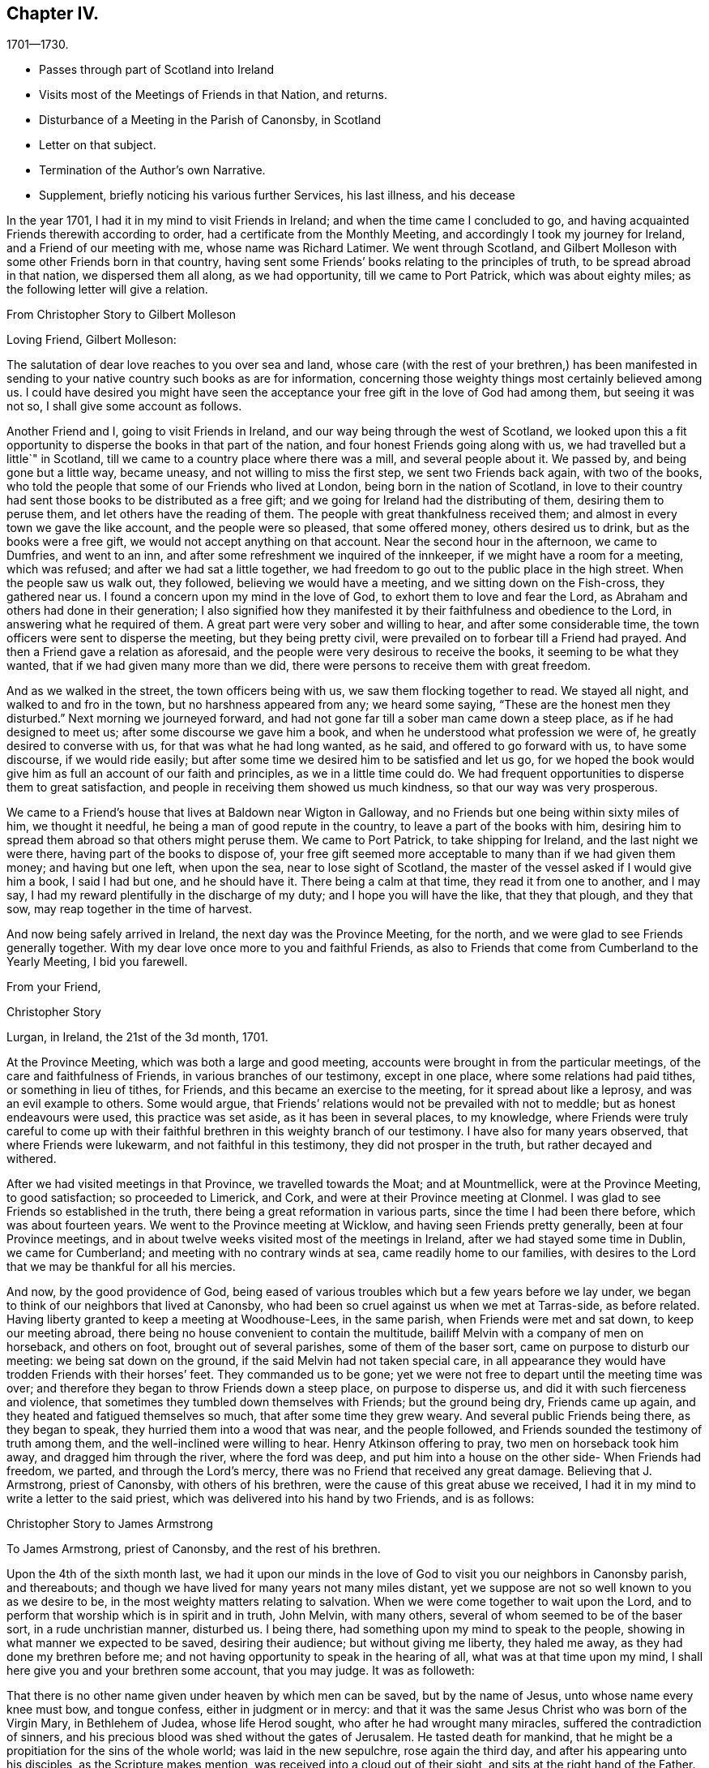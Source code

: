 == Chapter IV.

[.chapter-subtitle--blurb]
1701--1730.

[.chapter-synopsis]
* Passes through part of Scotland into Ireland
* Visits most of the Meetings of Friends in that Nation, and returns.
* Disturbance of a Meeting in the Parish of Canonsby, in Scotland
* Letter on that subject.
* Termination of the Author`'s own Narrative.
* Supplement, briefly noticing his various further Services, his last illness, and his decease

In the year 1701, I had it in my mind to visit Friends in Ireland;
and when the time came I concluded to go,
and having acquainted Friends therewith according to order,
had a certificate from the Monthly Meeting,
and accordingly I took my journey for Ireland, and a Friend of our meeting with me,
whose name was Richard Latimer.
We went through Scotland,
and Gilbert Molleson with some other Friends born in that country,
having sent some Friends`' books relating to the principles of truth,
to be spread abroad in that nation, we dispersed them all along, as we had opportunity,
till we came to Port Patrick, which was about eighty miles;
as the following letter will give a relation.

[.embedded-content-document.letter]
--

[.letter-heading]
From Christopher Story to Gilbert Molleson

[.salutation]
Loving Friend, Gilbert Molleson:

The salutation of dear love reaches to you over sea and land,
whose care (with the rest of your brethren,) has been manifested
in sending to your native country such books as are for information,
concerning those weighty things most certainly believed among us.
I could have desired you might have seen the acceptance
your free gift in the love of God had among them,
but seeing it was not so, I shall give some account as follows.

Another Friend and I, going to visit Friends in Ireland,
and our way being through the west of Scotland,
we looked upon this a fit opportunity to disperse the books in that part of the nation,
and four honest Friends going along with us, we had travelled but a little`" in Scotland,
till we came to a country place where there was a mill, and several people about it.
We passed by, and being gone but a little way, became uneasy,
and not willing to miss the first step, we sent two Friends back again,
with two of the books, who told the people that some of our Friends who lived at London,
being born in the nation of Scotland,
in love to their country had sent those books to be distributed as a free gift;
and we going for Ireland had the distributing of them, desiring them to peruse them,
and let others have the reading of them.
The people with great thankfulness received them;
and almost in every town we gave the like account, and the people were so pleased,
that some offered money, others desired us to drink, but as the books were a free gift,
we would not accept anything on that account.
Near the second hour in the afternoon, we came to Dumfries, and went to an inn,
and after some refreshment we inquired of the innkeeper,
if we might have a room for a meeting, which was refused;
and after we had sat a little together,
we had freedom to go out to the public place in the high street.
When the people saw us walk out, they followed, believing we would have a meeting,
and we sitting down on the Fish-cross, they gathered near us.
I found a concern upon my mind in the love of God,
to exhort them to love and fear the Lord,
as Abraham and others had done in their generation;
I also signified how they manifested it by their faithfulness and obedience to the Lord,
in answering what he required of them.
A great part were very sober and willing to hear, and after some considerable time,
the town officers were sent to disperse the meeting, but they being pretty civil,
were prevailed on to forbear till a Friend had prayed.
And then a Friend gave a relation as aforesaid,
and the people were very desirous to receive the books,
it seeming to be what they wanted, that if we had given many more than we did,
there were persons to receive them with great freedom.

And as we walked in the street, the town officers being with us,
we saw them flocking together to read.
We stayed all night, and walked to and fro in the town,
but no harshness appeared from any; we heard some saying,
"`These are the honest men they disturbed.`"
Next morning we journeyed forward,
and had not gone far till a sober man came down a steep place,
as if he had designed to meet us; after some discourse we gave him a book,
and when he understood what profession we were of,
he greatly desired to converse with us, for that was what he had long wanted, as he said,
and offered to go forward with us, to have some discourse, if we would ride easily;
but after some time we desired him to be satisfied and let us go,
for we hoped the book would give him as full an account of our faith and principles,
as we in a little time could do.
We had frequent opportunities to disperse them to great satisfaction,
and people in receiving them showed us much kindness,
so that our way was very prosperous.

We came to a Friend`'s house that lives at Baldown near Wigton in Galloway,
and no Friends but one being within sixty miles of him, we thought it needful,
he being a man of good repute in the country, to leave a part of the books with him,
desiring him to spread them abroad so that others might peruse them.
We came to Port Patrick, to take shipping for Ireland, and the last night we were there,
having part of the books to dispose of,
your free gift seemed more acceptable to many than if we had given them money;
and having but one left, when upon the sea, near to lose sight of Scotland,
the master of the vessel asked if I would give him a book, I said I had but one,
and he should have it.
There being a calm at that time, they read it from one to another, and I may say,
I had my reward plentifully in the discharge of my duty;
and I hope you will have the like, that they that plough, and they that sow,
may reap together in the time of harvest.

And now being safely arrived in Ireland, the next day was the Province Meeting,
for the north, and we were glad to see Friends generally together.
With my dear love once more to you and faithful Friends,
as also to Friends that come from Cumberland to the Yearly Meeting, I bid you farewell.

[.signed-section-closing]
From your Friend,

[.signed-section-signature]
Christopher Story

[.signed-section-context-close]
Lurgan, in Ireland, the 21st of the 3d month, 1701.

--

At the Province Meeting, which was both a large and good meeting,
accounts were brought in from the particular meetings,
of the care and faithfulness of Friends, in various branches of our testimony,
except in one place, where some relations had paid tithes,
or something in lieu of tithes, for Friends, and this became an exercise to the meeting,
for it spread about like a leprosy, and was an evil example to others.
Some would argue, that Friends`' relations would not be prevailed with not to meddle;
but as honest endeavours were used, this practice was set aside,
as it has been in several places, to my knowledge,
where Friends were truly careful to come up with their faithful
brethren in this weighty branch of our testimony.
I have also for many years observed, that where Friends were lukewarm,
and not faithful in this testimony, they did not prosper in the truth,
but rather decayed and withered.

After we had visited meetings in that Province, we travelled towards the Moat;
and at Mountmellick, were at the Province Meeting, to good satisfaction;
so proceeded to Limerick, and Cork, and were at their Province meeting at Clonmel.
I was glad to see Friends so established in the truth,
there being a great reformation in various parts, since the time I had been there before,
which was about fourteen years.
We went to the Province meeting at Wicklow, and having seen Friends pretty generally,
been at four Province meetings,
and in about twelve weeks visited most of the meetings in Ireland,
after we had stayed some time in Dublin, we came for Cumberland;
and meeting with no contrary winds at sea, came readily home to our families,
with desires to the Lord that we may be thankful for all his mercies.

And now, by the good providence of God,
being eased of various troubles which but a few years before we lay under,
we began to think of our neighbors that lived at Canonsby,
who had been so cruel against us when we met at Tarras-side, as before related.
Having liberty granted to keep a meeting at Woodhouse-Lees, in the same parish,
when Friends were met and sat down, to keep our meeting abroad,
there being no house convenient to contain the multitude,
bailiff Melvin with a company of men on horseback, and others on foot,
brought out of several parishes, some of them of the baser sort,
came on purpose to disturb our meeting: we being sat down on the ground,
if the said Melvin had not taken special care,
in all appearance they would have trodden Friends with their horses`' feet.
They commanded us to be gone;
yet we were not free to depart until the meeting time was over;
and therefore they began to throw Friends down a steep place, on purpose to disperse us,
and did it with such fierceness and violence,
that sometimes they tumbled down themselves with Friends; but the ground being dry,
Friends came up again, and they heated and fatigued themselves so much,
that after some time they grew weary.
And several public Friends being there, as they began to speak,
they hurried them into a wood that was near, and the people followed,
and Friends sounded the testimony of truth among them,
and the well-inclined were willing to hear.
Henry Atkinson offering to pray, two men on horseback took him away,
and dragged him through the river, where the ford was deep,
and put him into a house on the other side- When Friends had freedom, we parted,
and through the Lord`'s mercy, there was no Friend that received any great damage.
Believing that J. Armstrong, priest of Canonsby, with others of his brethren,
were the cause of this great abuse we received,
I had it in my mind to write a letter to the said priest,
which was delivered into his hand by two Friends, and is as follows:

[.embedded-content-document.letter]
--

[.letter-heading]
Christopher Story to James Armstrong

[.salutation]
To James Armstrong, priest of Canonsby, and the rest of his brethren.

Upon the 4th of the sixth month last,
we had it upon our minds in the love of God to visit you our neighbors in Canonsby parish,
and thereabouts; and though we have lived for many years not many miles distant,
yet we suppose are not so well known to you as we desire to be,
in the most weighty matters relating to salvation.
When we were come together to wait upon the Lord,
and to perform that worship which is in spirit and in truth, John Melvin,
with many others, several of whom seemed to be of the baser sort,
in a rude unchristian manner, disturbed us.
I being there, had something upon my mind to speak to the people,
showing in what manner we expected to be saved, desiring their audience;
but without giving me liberty, they haled me away,
as they had done my brethren before me;
and not having opportunity to speak in the hearing of all,
what was at that time upon my mind, I shall here give you and your brethren some account,
that you may judge.
It was as followeth:

That there is no other name given under heaven by which men can be saved,
but by the name of Jesus, unto whose name every knee must bow, and tongue confess,
either in judgment or in mercy:
and that it was the same Jesus Christ who was born of the Virgin Mary,
in Bethlehem of Judea, whose life Herod sought, who after he had wrought many miracles,
suffered the contradiction of sinners,
and his precious blood was shed without the gates of Jerusalem.
He tasted death for mankind,
that he might be a propitiation for the sins of the whole world;
was laid in the new sepulchre, rose again the third day,
and after his appearing unto his disciples, as the Scripture makes mention,
was received into a cloud out of their sight, and sits at the right hand of the Father.
All which testimonies recorded in the Scriptures of truth,
from the time of the Virgin Mary`'s being overshadowed by the Holy Spirit,
and the child Jesus being brought forth in Bethlehem of Judea,
unto that day when the cloud received him out of the disciples`' sight,
all Christians that ever I met with agree in; and we are of the same belief.

And this being part of what was upon my mind at that time,
another thing that followed was, that after Christ Jesus ascended up on high,
he gave gifts unto men, some apostles, some prophets, some evangelists, etc.
(Read the fourth chapter of the Ephesians) "`Till we all come in the unity of the faith,
and of the knowledge of the Son of God, unto a perfect man,
unto the measure of the stature of the fulness of Christ.`"
And the same apostle writing to the Corinthians in chapter twelfth,
concerning the diversities of gifts, but the same spirit; says,
that a "`Manifestation of the spirit is given to every man to profit withal;`"
and this makes good the words of our Lord and Savior to his disciples,
John xvi.
"`Nevertheless I tell you the truth; it is expedient for you that I go away;
for if I go not away, the Comforter will not come unto you: but if I depart,
I will send him unto you.
And when he is come, he will reprove the world of sin, and of righteousness,
and of judgment, and will guide you into all truth.`"
And seeing that which is to be known of God is manifested in man,
for God has showed it unto them, as in Rom. 1,
it is our message to you and all people wherever we come or go,
to direct all to the Spirit of truth that convinces of sin and leads into all truth.
And this is the word nigh "`even in your mouth and in your heart,`" Rom. 10,
which the apostle preached,
and that every one that has an ear might hear what the spirit says, is no new doctrine,
"`for as many as are led by the spirit of God, they are the sons of God;`" Rom. 8:14.
Why we should be reviled and abused for exhorting people that have believed in God,
and in Christ Jesus, to be led by the Holy Spirit of God,
that thereby they may work out their own salvation with fear and trembling, you judge.
Though we have been unchristianly treated by you, yet we do suppose you know us not,
and therefore we can pray and say in reality, "`Lord, forgive them,
for they know not what they do;`" for all that have
persecuted God`'s people in every age,
such was their blindness and hardness of heart, that they knew them not,
as they were really concerned on the Lord`'s account.

It would be too tedious to go back to the days of the patriarchs and prophets,
and speak of the blindness of the Sodomites, and the hard-heartedness of the Jews,
mentioned in the lamentation of our Lord and Savior over Jerusalem;
who killed the prophets, and stoned them that were sent unto them,
until the day of their visitation was over,
and the things belonging to their peace were hid from them.
When our Lord and Savior appeared in the prepared body to do the will of his Father,
as the prophets had prophesied of him;
though he wrought the works which no other could do,
yet how few were there that believed in him.
Neither did many of the learned Jews,
nor wise Scribes and Pharisees know him as he was the Lord of life and glory,
otherwise they would not have crucified him, and put him to open shame.
Neither did they know holy Stephen whom they ran upon, and stoned to death;
neither did Paul while he was Saul, though brought up at the feet of Gamaliel,
and exceeding many in learning and zeal, know the believers in Christ Jesus,
but had his commission from the high priests to bring them bound to Jerusalem;
and persecuted the true church with great severity,
until the Lord appeared unto him by the way, saying, "`Saul, Saul,
why do you persecute me?`"
And such was his ignorance when fear fell upon him, that he cried, "`Lord! who are you?`"
Not to speak particularly of the persecutions under the Roman emperors,
who knew not the Lord`'s people as they were truly his,
and so persecuted them as deluded and heretics;
but to come to the martyrs`' day and time,
who were persecuted by such as professed Christianity,
under the name of being guilty of heresy and delusion,
which they were never able to prove, and yet used all manner of severity against them,
which plainly shows they knew them not as they were the Lord`'s witnesses upon earth,
and counted worthy not only to believe, but also to suffer for his name`'s sake.
And to come a little nearer also, to the professors in New England,
which is scarcely an age past, who used such severity to our Friends there,
that they hanged three men and a woman, and others they whipped, and beat severely,
and some had their ears cut off,
whereas nothing was ever proved against them by the testimony of the Holy Scripture,
that will render them unsound either in faith or practice;
all which severity shows those professors in New
England to be of the same spirit that crucified Christ,
stoned Stephen, and murdered the martyrs.

And though a cloud of witnesses may be brought out
of the Holy Scriptures and church histories,
to prove that it was the birth born after the flesh
that persecuted the birth born after the spirit;
yet where do we read in the Gospel dispensation, that the true church, the bride,
the Lamb`'s wife, used violence to any people as you have done to us these two times.
And though this last time they were not so severe as before in beating us;
yet the like severity in throwing an innocent people over a brow,
as though they had been casting sheep into a water, not regarding old or young,
without any just occasion, has not been often known.
One in performing a religious duty, which is, to pray everywhere,
lifting up holy hands unto God, was violently pulled off his knees,
and dragged through the river where the ford was deepest;
and among those who were severe, there was your man the clerk, and schoolmaster,
(as people said,) which, if so, shows no good government in your family.

Now seeing it has been the advice of good men not to judge others before they hear them,
all that we desire of you is, to search us thoroughly both by word and writing;
and I do not doubt but when you come to know us as we are, you will be made to say,
as some of your brethren have been, who never came to be of our Society,
"`You are not such people as you are represented to be.`"

A few lines from you is desired,
hoping you will be charitable for the future concerning us.
To love enemies is an incumbent duty; and here we desire to remain.

[.signed-section-closing]
By a lover of truth and righteousness,

[.signed-section-signature]
Christopher Story

--

The 26th of the sixth month, 1701, the foregoing paper was read publicly among them,
in the hearing of many, as I am informed, and after several consultations about it,
at last they concluded, that to answer by silence would be best.

Some time after, we had a meeting at the same place, and no disturbance;
they used their endeavours privately to persuade the people not to come to the meeting,
but as to words or writing were pretty quiet.

[.small-break]
'''

[.centered]
The End of the Author`'s Narrative.
